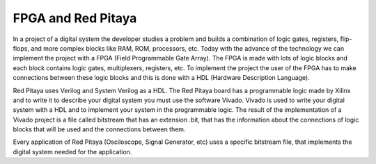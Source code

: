﻿###################
FPGA and Red Pitaya
###################

In a project of a digital system the developer studies a problem and builds a combination of logic gates, registers, flip-flops, and more complex blocks like RAM, ROM, processors, etc.  Today with the advance of the technology we can implement the project with a FPGA (Field Programmable Gate Array). The FPGA is made with lots of logic blocks and each block contains logic gates, multiplexers, registers, etc. To implement the project the user of the FPGA has to make connections between these logic blocks and this is done with a HDL (Hardware Description Language). 

Red Pitaya uses Verilog and System Verilog as a HDL. The Red Pitaya board has a programmable logic made by Xilinx and to write it to describe your digital system you must use the software Vivado. Vivado is used to write your digital system with a HDL and to implement your system in the programmable logic. The result of the implementation of a Vivado project is a file called bitstream that has an extension .bit, that has the information about the connections of logic blocks that will be used and the connections between them.

Every application of Red Pitaya (Osciloscope, Signal Generator, etc) uses a specific bitstream file, that implements the digital system needed for the application.